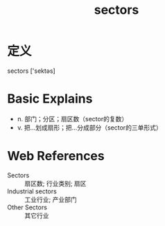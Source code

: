 #+title: sectors
#+roam_tags:英语单词

* 定义
  
sectors ['sektəs]

* Basic Explains
- n. 部门；分区；扇区数（sector的复数）
- v. 把…划成扇形；把…分成部分（sector的三单形式）

* Web References
- Sectors :: 扇区数; 行业类别; 扇区
- Industrial sectors :: 工业行业; 产业部门
- Other Sectors :: 其它行业
